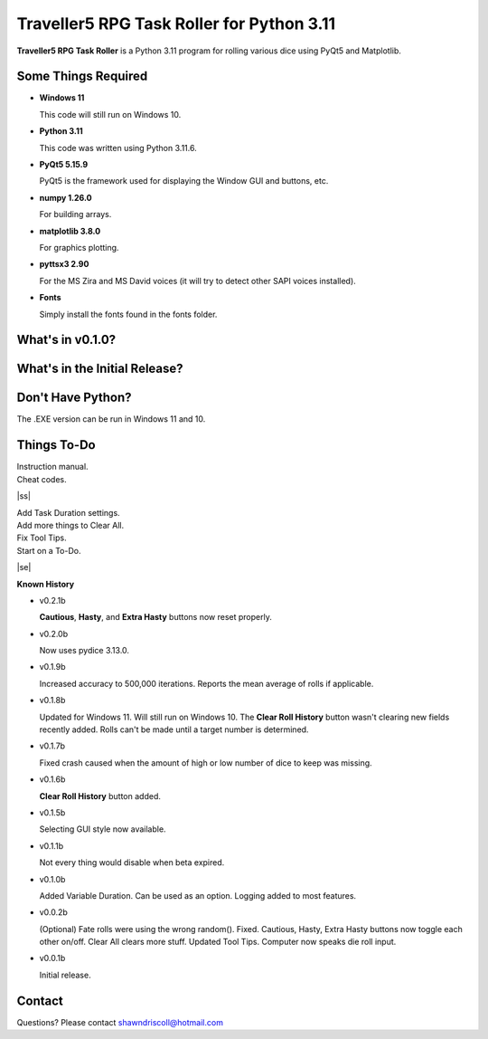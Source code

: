 **Traveller5 RPG Task Roller for Python 3.11**
==============================================

**Traveller5 RPG Task Roller** is a Python 3.11 program for rolling various dice using PyQt5 and Matplotlib.

.. figure:: images/traveller5_task_roller_app.png

.. figure:: images/traveller5_task_roller_audit.png


Some Things Required
--------------------

* **Windows 11**

  This code will still run on Windows 10.

* **Python 3.11**

  This code was written using Python 3.11.6.

* **PyQt5 5.15.9**

  PyQt5 is the framework used for displaying the Window GUI and buttons, etc.
   
* **numpy 1.26.0**

  For building arrays.

* **matplotlib 3.8.0**

  For graphics plotting.

* **pyttsx3 2.90**

  For the MS Zira and MS David voices (it will try to detect other SAPI voices installed).
  
* **Fonts**

  Simply install the fonts found in the fonts folder.


What's in v0.1.0?
-----------------

.. image:: images/video2.png
    :target: https://www.youtube.com/watch?v=argU12wFpEc
	

What's in the Initial Release?
------------------------------

.. image:: images/video1.png
    :target: https://www.youtube.com/watch?v=bVR5ZZbAGLc


Don't Have Python?
------------------

The .EXE version can be run in Windows 11 and 10.


.. |ss| raw:: html

    <strike>

.. |se| raw:: html

    </strike>

Things To-Do
------------

| Instruction manual.
| Cheat codes.
|ss|

| Add Task Duration settings.
| Add more things to Clear All.
| Fix Tool Tips.
| Start on a To-Do.

|se|

**Known History**

* v0.2.1b

  **Cautious**, **Hasty**, and **Extra Hasty** buttons now reset properly.

* v0.2.0b

  Now uses pydice 3.13.0.

* v0.1.9b

  Increased accuracy to 500,000 iterations.
  Reports the mean average of rolls if applicable.

* v0.1.8b

  Updated for Windows 11. Will still run on Windows 10.
  The **Clear Roll History** button wasn't clearing new fields recently added.
  Rolls can't be made until a target number is determined.

* v0.1.7b

  Fixed crash caused when the amount of high or low number of dice to keep was missing.

* v0.1.6b

  **Clear Roll History** button added.

* v0.1.5b

  Selecting GUI style now available.

* v0.1.1b

  Not every thing would disable when beta expired.

* v0.1.0b

  Added Variable Duration. Can be used as an option.
  Logging added to most features.

* v0.0.2b

  (Optional) Fate rolls were using the wrong random(). Fixed.
  Cautious, Hasty, Extra Hasty buttons now toggle each other on/off.
  Clear All clears more stuff.
  Updated Tool Tips.
  Computer now speaks die roll input.

* v0.0.1b

  Initial release.


Contact
-------
Questions? Please contact shawndriscoll@hotmail.com

